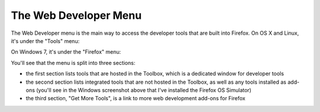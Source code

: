 ======================
The Web Developer Menu
======================

The Web Developer menu is the main way to access the developer tools that are built into Firefox. On OS X and Linux, it's under the "Tools" menu:

.. image:: web-developer-tools-menu-osx.png

On Windows 7, it's under the "Firefox" menu:

.. image:: web-developer-tools-menu-windows-7.png


You'll see that the menu is split into three sections:

- the first section lists tools that are hosted in the Toolbox, which is a dedicated window for developer tools

- the second section lists integrated tools that are not hosted in the Toolbox, as well as any tools installed as add-ons (you'll see in the Windows screenshot above that I've installed the Firefox OS Simulator)

- the third section, "Get More Tools", is a link to more web development add-ons for Firefox
